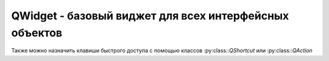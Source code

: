 QWidget - базовый виджет для всех интерфейсных объектов
=======================================================

Также можно назначить клавиши быстрого доступа с помощью классов :py:class::`QShortcut` или :py:class::`QAction`


.. py:class:: QWidget([parent=None][, flags=Qt.Widget])

    Виджет, пустая прямоуголная область. 

    Базовый объект для всех интерфесных объектов. 

    Наследник :py:class:`QtCore.QObject`, :py:class:`QtGui.QPaintDevice`.

    Если виджет не имеет родителя (parent), то виджет отображается как окно, иначе оно распологается на родительском виджете.

    Если в параметре `flags` указан тип окна, то компонент, имея родителя, будет обладать свои собственным окном, но привязан к родительскому окну. 

    Флаги виджета из класса :py:class:`QtCore.Qt`

        * Widget - тип по умолчанию для класса QWidget

        * Window - указывает, что компонент является окном,
          независимо от того, имеет он родителя или нет.

            Окно выводится с рамкой и заголовком, в котором расположены кнопки
            Свернуть, Развернуть и Закрыть.

            По умолчанию размеры окна можно изменять с по­мощью мыши

        * Dialog - диалоговое окно.

            Окно выводится с рамкой и заголовком, в котором располо­жены кнопки
            Справка и Закрыть.

            Размеры окна можно изменять с помощью мыши.

        * Sheet

        * Drawer

        * Popup - указывает, что окно является всплывающим меню.

            Окно выводится без рамки и заголовка.

            Кроме того, окно может отбрасывать тень.

            Изменить размеры окна с по­мощью мыши нельзя

        * Tооl - сообщает, что окно является панелью инструментов.

            Окно выводится с рамкой и заголовком
            (меньшем по высоте, чем обычное окно),
            в котором расположена кнопка Закрыть.

            Размеры окна можно изменять с помощью мыши

        * ToolTip - указывает, что окно является всплывающей подсказкой.

            Окно выводится без рамки и заголовка.

            Изменить размеры окна с помощью мыши нельзя

        * SplashScreen - сообщает, что окно является заставкой.

            Окно выводится без рамки и заголовка.

            Изменить размеры окна с помощью мыши нельзя.

            Значение по умолчанию для класса

        * QSplashScreen

        * Desktop - указывает, что окно является рабочим столом.

            Окно вообще не отображается на экране

        * SubWindow - сообщает, что окно является дочерним компонентом,
          независимо от того, имеет он родителя или нет.

            Окно выводится с рамкой и заголовком
            (меньшем по высоте, чем обычное окно) без кнопок.

            Изменить размеры окна с помощью мыши нельзя.

    Для окон верхнего уровня можно дополнительно указать следующие атрибуты
    из класса :py:class:`QtCore.Qt` через оператор \|:

        * MSWindowsFixedSizeDialogHint - запрещает изменение размеров окна.

            Изменить раз­меры с помощью мыши нельзя

            Кнопка Развернуть в заголовке окна становится неак­тивной

        * FramelessWindowHint - убирает рамку и заголовок окна.

            Изменять размеры окна и пе­ремещать его нельзя

        * CustomizeWindowHint - убирает рамку и заголовок окна,
          но добавляет эффект объем­ности. Размеры окна можно изменять с помощью мыши

        * WindowТitleНint - добавляет заголовок окна.

            Например: выведем окно фиксированного размера с заголовком,
            в котором находится только текст:
    
                .. code-block:: py

                    window.setWindowFlags(
                        QtCore.Qt.Window |
                        QtCore.Qt.FramelessWindowHint |
                        9tCore.Qt.WindowTitleHint)


        * WindowSystemМenuНint - добавляет оконное меню и кнопку Закрыть

        * WindowМinimizeButtonHint - кнопка Свернуть в заголовке окна
          делается активной, а кнопка Развернуть - неактивной

        * WindowМaximizeButtonHint - кнопка Развернуть в заголовке окна
          делается активной, а кнопка Свернуть неактивной

        * WinctowMinМaxButtonsHint - кнопки Свернуть и Развернуть
          в заголовке окна делаются активными

        * WindowCloseButtonHint - добавляет кноnку Закрыть

        * WindowContextHelpButtonHint - добавляет кнопку Справка.

            Кнопки Свернуть и Раз­вернуть в заголовке окна не отображаются

        * WindowStaysOnTopHint - сообщает системе,
          что окно всегда должно отображаться nо­верх всех других окон

        * WindowstaysonвottomНint - сообщает системе,
          что окно всегда должно расположено позади всех других окон.


    .. py:method:: adjustSize()

        Подгоняет размеры компонента под содержимое. 

        При этом учитываются рекмендованные размеры, возвращаемые методом :py:meth:`sizeHint()`


    .. py:method:: baseSize()

        Возвращает :py:class:`QtCore.QSize`, базовые размеры компонента


    .. py:method:: center()

        Центрирует виджет относительно родителя

        .. code-block:: py

            widget.center()


    .. py:method:: close()

        Закрывает окно

        .. code-block:: py

            widget.close()


    .. py:method:: closeEvent()

        Обработчик закрытия окна виджета


    .. py:method:: connect(widget, signal, callback)

        Связывает слот виджета с обработчиком

        .. code-block:: py

            widget.connect(btn, QtCore.SIGNAL('clicked()'), some_function)
            widget.connect(btn, QtCore.SIGNAL('clicked()'), QtCore.SLOT('close()'))


    .. py:method:: frameGeometry()

        Возвращает :py:class:`QtCore.QRect`, содержащий координаты окна, включая высоту заголовка и ширину границ


    .. py:method:: frameSize()

        Возвращает :py:class:`QtCore.QSize`, размеры окна, включая высоту заголовка и ширину границ


    .. py:method:: geometry()

        Возвращает :py:class:`QtCore.QRect`, содержащий координаты относительно родительского объекта

        .. code-block:: py

            rect = widget.geometry()


    .. py:method:: height()

        Возвращает число, высоту компонента


    .. py:method:: hide()

        Скрывает окно


    .. py:method:: isEnabled()

        Возвращает истину/ложь, доступность объекта


    .. py:method:: isHidden()

        Возвращает истину/ложь, скрытость виджета


    .. py:method:: isVisible()

        Возвращает истину/ложь, видимость виджета


    .. py:method:: maximumHeight()

        Возвращает число, максимальную высоту компонента


    .. py:method:: maximumWidth()

        Возвращает число, максимальную ширину компонента


    .. py:method:: maximumSize()

        Возвращает :py:class:`QtCore.QSize`, максимальные размеры компонента


    .. py:method:: minimumHeight()

        Возвращает число, минимальную высоту компонента


    .. py:method:: minimumWidth()

        Возвращает число, минимальную ширину компонента


    .. py:method:: minimumSize()

        Возвращает :py:class:`QtCore.QSize`, минимальные размеры компонента


    .. py:method:: minimumSizeHint()

        Возвращает :py:class:`QtCore.QSize`, рекомендуемый минимальный размер компонента


    .. py:method:: move(x, y)
    .. py:method:: move(qpoint)

        :param int x: координата х
        :param int y: координата у
        :param QtCore.QPoint qpoint: объект, точка

        Изменяет положение компонента относительно родителя

    .. py:method:: palette()

        Возвращает :py:class:`QtGui.QPalette`, текущую палитру компонента. Для установки новой палитры компонента, необходимо воспользоваться методом :py:meth:`setPalette()`


    .. py:method:: parentWidget()

        возвращает родительский виджет


    .. py:method:: pos()

        Возвращает :py:class:`QtCore.QPoint`, содержащий координаты левого верхнего угла виджета, относительно родителя.


    .. py:method:: rect()

        Возвращает :py:class:`QtCore.QRect`, содержащий координаты и размеры прямоугольника, в который вписан компонент


    .. py:method:: repaint()
    .. py:method:: repaint(x, y, h, w)
    .. py:method:: repaint(qrect)
    .. py:method:: repaint(qregion)

        Незамедлительно вызывает метод :py:meth::`paintEvent()` для перерисовки компонента, при условии, что компонент не скрыт и обновление не запрещено с помощью метода :py:meth::`setUpdateEnabled()`


    .. py:method:: resize(h, w)
    .. py:method:: resize(qsize)

        * h - высота
        * w - ширина
        * qsize - :py:class:`QtCore.QSize`, размер
        
        Задает минимальные размеры виджета

        .. code-block:: py

            widget.resize(300, 400)


    .. py:method:: screenGeometry()

        Возвращает размеры окна

        .. code-block:: py

            screen = widget.screenGeometry()


    .. py:method:: setAutoFillBackgroud(bool)

        Включает автоматическию прорисовку фона. Компоненты-потомки имеют прозрачный фон и не перерисовываются автоматический


    .. py:method:: setAttribute(key, value)

        Изменяет атрибуты окна

        .. code-block:: py

            window.setAttribute(QtCore.Qt.WA_DeleteOnClose, True)


    .. py:method:: setBaseSize(h, w)
    .. py:method:: setBaseSize(qsize)

        :param int h: высота
        :param int w: ширина
        :param QtCore.QSize qsize: объект, размер
        
        Задает базовый размер окна.
        

    .. py:method:: setDisabled(disabled)

        :param bool enabled: доступность объекта

        Управляет доступностью объекта, если объект не доступен, то генерация сигналов объекта выключена
        

    .. py:method:: setEnabled(enabled)

        :param bool enabled: доступность объекта

        Управляет доступностью объекта, если объект не доступен, то генерация сигналов объекта выключена


    .. py:method:: setGeometry(x, y, h, w)
    .. py:method:: setGeometry(qrect)

        * x - :py:class:`int`, координата х
        * y - :py:class:`int`, координата у
        * h - :py:class:`int`, координата h
        * w - :py:class:`int`, координата w
        * qrect - :py:class:`QtCore.QRect`, прямоуголная область

        Задает расположение окна и его размер. Метод не учитывает высоту заголовка и ширину границ.

        .. code-block:: py

            widget.setGeometry(600, 400, 100, 200)


    .. py:method:: setFixedHeight(h)

        :param int h: высота

        Задает фиксированную ширину окна. Изменить ширину окна мышкой нельзя.


    .. py:method:: setFixedWidth(w)

        :param int w: ширина

        Задает фиксированную высоту окна. Изменить высоту окна мышкой нельзя.


    .. py:method:: setFixedSize(h, w)
    .. py:method:: setFixedSize(qsize)

        :param int h: высота
        :param int w: ширина
        :param QtCore.QSize qsize: объект, размер

        Задает фиксированный размер окна. Изменить размеры окна мышкой нельзя, кнопка развернуть в заголовке становится не активной.


    .. py:method:: setLayout(layout)

        * layout - :py:class:`QtGui.QVBoxLayout`, контейнер для виджетов

        Задает контейнер для виджета

        .. code-block:: py

            layout = QVBoxLayout()

            widget.setLayout(layout)


    .. py:method:: setMaximumHeight(h)

        :param int h: высота

        Задает максимальную ширину окна.


    .. py:method:: setMaximumWidth(w)

        :param int w: ширина

        Задает максимальную высоту окна.


    .. py:method:: setMaximumSize(h, w)
    .. py:method:: setMaximumSize(qsize)

        :param int h: высота
        :param int w: ширина
        :param QtCore.QSize qsize: объект, размер

        Задает максимальный размер окна.


    .. py:method:: setMinimumHeight(h)

        :param int h: высота

        Задает минимальную ширину окна.


    .. py:method:: setMinimumWidth(w)

        :param int w: ширина

        Задает минимальную высоту окна.


    .. py:method:: setMinimumSize(h, w)
    .. py:method:: setMinimumSize(qsize)

        :param int h: высота
        :param int w: ширина
        :param QtCore.QSize qsize: объект, размер

        Задает минимальный размер окна.


    .. py:method:: setPalette(qpalette)

        :param qpalette: :py:class:`QtGui.QPalette`

        устанавливает палитру компонента


    .. py:method:: setParent(parent[, <ТипОкна>])

        Задает родителя для виджета


    .. py:method:: setStyleSheet()

        Изменяет стиль компонента

        ::

            label.setStyleSheet("background-color: #ffffff;")


    .. py:method:: setToolTip(text)

        Задает текст всплывающей подсказки


    .. py:method:: setVisible(bool)

        Отображает/скрывает виджет


    .. py:method:: setWhatsThis(текст)

        Задает текст справки компонента


    .. py:method:: setWindowFlags(flags)

        задает флаги виджета


    .. py:method:: setWindowIcon(qicon)

        Отображает иконку в заголовке окна

        .. code-block:: py

            widget.setWindowIcon(QtGui.QIcon('some.png'))


    .. py:method:: setWindowTitle(text)

        Задает текст, который будет выводиться в заголовке окна

        .. code-block:: py

            widget.setWindowTitle('Window title')


    .. py:method:: show()

        Отображает виджет

        .. code-block:: py

            widget.show()


    .. py:method:: sizeHont()

        Возвращает :py:class:`QtCore.QSize`, рекомендуемые размеры компонента


    .. py:method:: tooltip()

        Возвращает текст всплывающей подсказки


    .. py:method:: update()
    .. py:method:: update(x, y, h, w)
    .. py:method:: update(qrect)
    .. py:method:: update(qregion)

        Посылает сообщение о необходимости перерисовки компонента.


    .. py:method:: whatsThis()

        Возвращает текст справки компонента


    .. py:method:: width()

        Возвращает число, ширину компонента


    .. py:method:: windowFlags()

        Возвращает все установленные флаги


    .. py:method:: windowType()

        Возвращает тип окна программы


    .. py:method:: x()

        Возвращает число, координату х верхнего левого угла виджета, относительно родителя


    .. py:method:: y()

        Возвращает число, координату у верхнего левого угла виджета, относительно родителя


    .. py:staticmethod:: setTabOrder(qwidget1, qwidget2)

        Позволяет задать последовательность смены фокуса при нажатии <Tab>


    .. py:method:: clearFocus()

        Убирает фокус ввода с компонента


    .. py:method:: focusNextChild()

        Находит следующий компонент, которому можно передать фокус и передает фокус. Возвращает булево, комопонент найден или нет


    .. py:method:: focusNextChild(flag)

        Если flag=True, то метод анало­гичен методу :py:meth::`focusNextChild()`. Если flag=False, то метод анало­гичен :py:meth::`focusPreviousChild()`. Возвращает булево, комопонент найден или нет


    .. py:method:: focusPreviousChild()

        Находит предыдущий компонент, которому можно передать фокус и передает фокус. Возвращает булево, комопонент найден или нет


    .. py:method:: focusPolicy()

        Возвращает текущий способ получения фокуса


    .. py:method:: focusProxy()

        Возвращает ссылку на комонент, который обрабатывает фокус ввода вместто теущего компонента


    .. py:method:: focusWidget()

        Возвращает ссылку на последний компонент, для которого вызывался :py:meth::`setFocus()`


    .. py:method:: grapKeyboard()

        Захватывает ввод с клавиатуры. Другие компоненты не будут получать события клавиатуры, пока не будет вызван метод :py:meth::`releaseKeyboard()`


    .. py:method:: hasFocus()

        Возвращает булево, находится ли компонент в фокусе


    .. py:method:: setFocus([reason])

        Устанавливает фокус ввода

        * `reason` - причина изменения фокуса, атрибуты из класса :py:class::`QtCore.Qt`

            * `MouseFocusReason` - фокус изменен с помощью мыши
            * `TabFocusReason` - нажата клавиша <Таb>
            * `BacktabFocusReason` - нажата комбинация клавиш <Shift>+<Tab>
            * `ActiveWindowFocus` - окно стало активным или неактивным
            * `PopupFocusReason` - открыто или закрыто всплывающее окно
            * `ShortcutFocusReason` - нажата комбинация клавиш быстрого доступа
            * `MenuBarFocusReason` - фокус изменился из-за меню
            * `OtherFocusReason` - другая причина


    .. py:method:: releaseKeyboard()

        Освобождает захваченный ранее ввод с клавиатуры


    .. py:method:: setFocusPolicy(method)

        Задает способ получения фокуса компонентом.

        * `method` - атрибут из класса :py:class::`QtCore.Qt`

            * `NoFocus` - компонент не может получать фокус
            * `TabFocus` - с помощью клавиши <Tab>
            * `ClickFocus` - с помощью щелчка мыши
            * `StrongFocus` - <Tab> и щелчок мыши
            * `WheelFocus` - <Tab>, щелчок мыши и колесо мыши


    .. py:method:: setFocusProxy(qwidget)

        Позволяет указать ссылку на компонент, который будет получать фокус вода вместо текущего компонента


    .. py:method:: keyPressEvent(event)

        :param event: .. py:class::`QKeyEvent`

        Вызывается при нажатии клавиш на клавиатуре


    .. py:method:: keyReleaseEvent(event)

        :param event: .. py:class::`QKeyEvent`

        Вызывается при отпускании ранее нажатой клавиши


    .. py:method:: grabShortcut(клавиши[, контекст])

        Регитсрирует клавиши быстрого доступа и возвращает идентификатор, с помощью которого можно управлять им в дальнейшем.

        * `клавиши` - :py:class::`QtGui.QKeySequence`

            .. code-block: py

                QtGui.QKeySequence.mnemonic("&e")
                QtGui.QKeySequence( "Alt+e")
                QtGui.QKeySequence(QtCore.Qt.ALT + QtCore.Qt.Key_E)

        * `контекст` - атрибут из :py:class::`QtCore.Qt`

            * `WidgetShortcut,` - 
            * `WidgetWithChildrenShortcut` - 
            * `WindowShortcut` - по умолчанию 
            * `ApplicationShortcut` - 


    .. py:method:: releaseShortcut(idi)

        Удаляет комбинацию с указанным идентификатором


    .. py:method:: setShortcutEnabled(idi[, flag])

        Включает/выключает клавиши быстрого доступа


    .. py:method:: changeEvent(event)

        :param event: :py:class:`QWindowStateChangeEvent`, при обработке события `WindowStateChange`
        
        Обработчик изменения состояния окна, приложения или компонента.


    .. py:method:: closeEvent(event)

        :param event: :py:class:`QCloseEvent`
        
        Обработчик закрытия окна


    .. py:method:: event(event)

        :param event: :py:class:`QEvent`    

        Обработчик всех эвентов, возвращает `True` если событие принято, иначе `False`


    .. py:method:: focusInEvent(event)

        :param event: :py:class:`QFocusEvent`

        Эвент получнеия фокуса


    .. py:method:: focusOutIvent(event)

        :param event: :py:class:`QFocusEvent`   

        Эвент потери фокуса


    .. py:method:: hideEvent(event)

        :param event: :py:class:`QHideEvent`

        Обработчик скрытия компонента


    .. py:method:: moveEvent(event)

        :param event: :py:class:`QMoveEvent`

        Обработчик перемещения окна


    .. py:method:: paintEvent(event)

        :param event: :py:class:`QPaintEvent`

        Обработчик перерисовки компонента


    .. py:method:: resizeEvent(event)

        :param event: :py:class:`QResizeEvent`

        Обработчик изменения размера окна


    .. py:method:: showEvent(event)

        :param event: :py:class:`QShowEvent`

        Обработчик отображения компонента